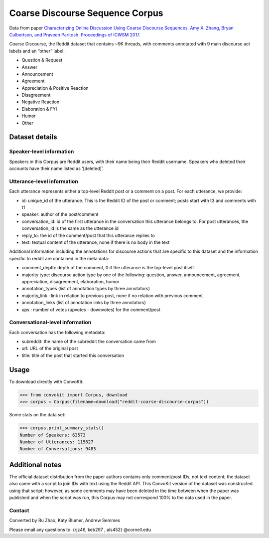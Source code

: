 Coarse Discourse Sequence Corpus
================================

Data from paper `Characterizing Online Discussion Using Coarse Discourse Sequences. Amy X. Zhang, Bryan Culbertson, and Praveen Paritosh. Proceedings of ICWSM 2017. <https://ai.google/research/pubs/pub46055>`_

Coarse Discourse, the Reddit dataset that contains ~9K threads, with comments annotated with 9 main discourse act labels and an “other” label:

* Question & Request
* Answer
* Announcement
* Agreement
* Appreciation & Positive Reaction
* Disagreement
* Negative Reaction
* Elaboration & FYI
* Humor
* Other

Dataset details
---------------

Speaker-level information
^^^^^^^^^^^^^^^^^^^^^^^^^

Speakers in this Corpus are Reddit users, with their name being their Reddit username. Speakers who deleted their accounts have their name listed as ‘[deleted]’.


Utterance-level information
^^^^^^^^^^^^^^^^^^^^^^^^^^^

Each utterance represents either a top-level Reddit post or a comment on a post. For each utterance, we provide: 

* id: unique_id of the utterance. This is the Reddit ID of the post or comment; posts start with t3 and comments with t1
* speaker: author of the post/comment
* conversation_id: id of the first utterance in the conversation this utterance belongs to. For post utterances, the conversation_id is the same as the utterance id
* reply_to: the id of the comment/post that this utterance replies to
* text:  textual content of the utterance, none if there is no body in the text


Additional information including the annotations for discourse actions that are specific to this dataset and the information specific to reddit are contained in the meta data: 

* comment_depth: depth of the comment, 0 if the utterance is the top-level post itself.
* majority type: discourse action type by one of the following: question, answer, announcement, agreement,  appreciation, disagreement, elaboration, humor
* annotation_types (list of annotation types by three annotators)
* majority_link : link in relation to previous post, none if no relation with previous comment
* annotation_links (list of annotation links by three annotators)
* ups : number of votes (upvotes - downvotes) for the comment/post 
    

Conversational-level information
^^^^^^^^^^^^^^^^^^^^^^^^^^^^^^^^

Each conversation has the following metadata: 

* subreddit: the name of the subreddit the conversation came from
* url: URL of the original post
* title: title of the post that started this conversation

Usage
-----

To download directly with ConvoKit: 

>>> from convokit import Corpus, download
>>> corpus = Corpus(filename=download("reddit-coarse-discourse-corpus"))

Some stats on the data set:

>>> corpus.print_summary_stats()
Number of Speakers: 63573
Number of Utterances: 115827
Number of Conversations: 9483


Additional notes
----------------
The official dataset distribution from the paper authors contains only comment/post IDs, not text content; the dataset also came with a script to join IDs with text using the Reddit API. This ConvoKit version of the dataset was constructed using that script; however, as some comments may have been deleted in the time between when the paper was published and when the script was run, this Corpus may not correspond 100% to the data used in the paper.

Contact
^^^^^^^
Converted by Ru Zhao, Katy Blumer, Andrew Semmes

Please email any questions to: {rjz46, keb297 , als452} @cornell.edu



